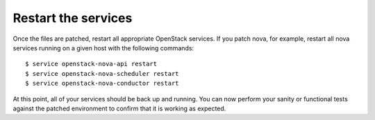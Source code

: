 .. index:: Restart Services 

.. _RestartSvc:

Restart the services
====================

Once the files are patched, restart all appropriate OpenStack services.
If you patch nova, for example, restart all nova services running on a
given host with the following commands::

  $ service openstack-nova-api restart
  $ service openstack-nova-scheduler restart
  $ service openstack-nova-conductor restart

At this point, all of your services should be back up and running. You
can now perform your sanity or functional tests against the patched
environment to confirm that it is working as expected.